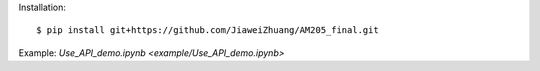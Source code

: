 Installation::

    $ pip install git+https://github.com/JiaweiZhuang/AM205_final.git

Example: `Use_API_demo.ipynb <example/Use_API_demo.ipynb>`
